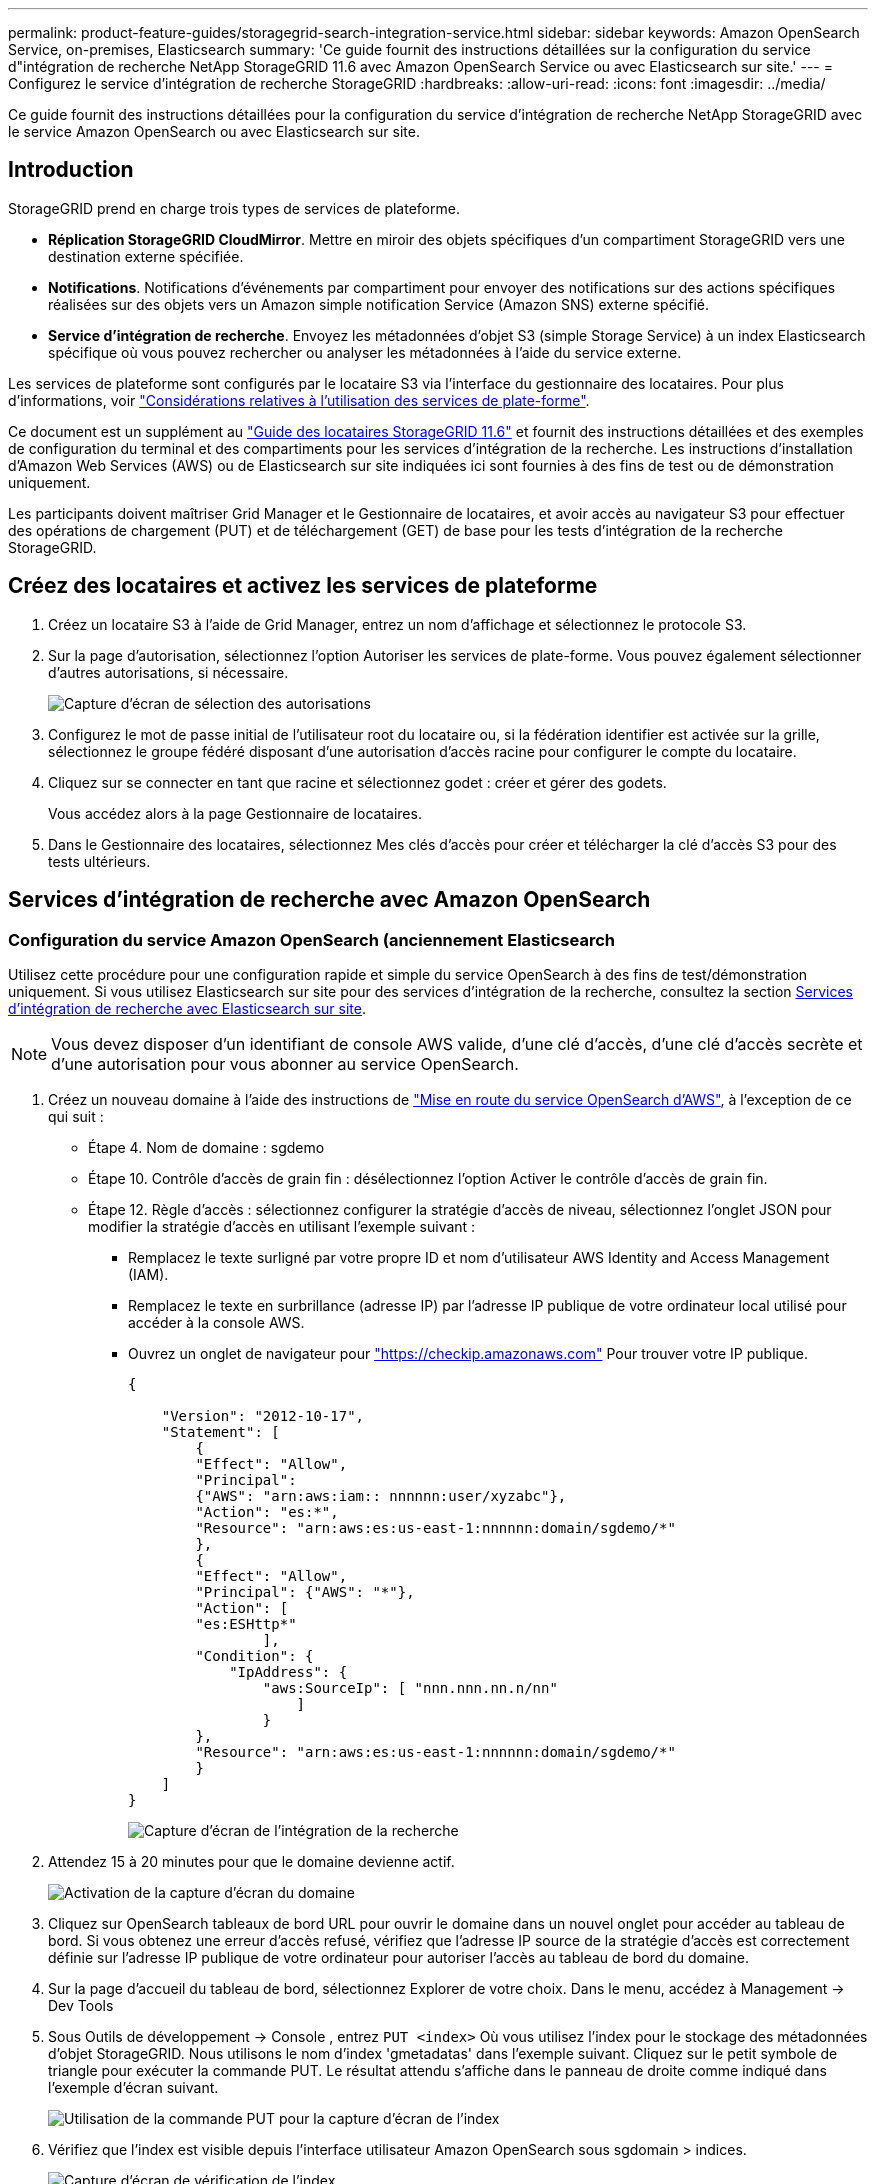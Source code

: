 ---
permalink: product-feature-guides/storagegrid-search-integration-service.html 
sidebar: sidebar 
keywords: Amazon OpenSearch Service, on-premises, Elasticsearch 
summary: 'Ce guide fournit des instructions détaillées sur la configuration du service d"intégration de recherche NetApp StorageGRID 11.6 avec Amazon OpenSearch Service ou avec Elasticsearch sur site.' 
---
= Configurez le service d'intégration de recherche StorageGRID
:hardbreaks:
:allow-uri-read: 
:icons: font
:imagesdir: ../media/


[role="lead"]
Ce guide fournit des instructions détaillées pour la configuration du service d'intégration de recherche NetApp StorageGRID avec le service Amazon OpenSearch ou avec Elasticsearch sur site.



== Introduction

StorageGRID prend en charge trois types de services de plateforme.

* *Réplication StorageGRID CloudMirror*. Mettre en miroir des objets spécifiques d'un compartiment StorageGRID vers une destination externe spécifiée.
* *Notifications*. Notifications d'événements par compartiment pour envoyer des notifications sur des actions spécifiques réalisées sur des objets vers un Amazon simple notification Service (Amazon SNS) externe spécifié.
* *Service d'intégration de recherche*. Envoyez les métadonnées d'objet S3 (simple Storage Service) à un index Elasticsearch spécifique où vous pouvez rechercher ou analyser les métadonnées à l'aide du service externe.


Les services de plateforme sont configurés par le locataire S3 via l'interface du gestionnaire des locataires. Pour plus d'informations, voir https://docs.netapp.com/us-en/storagegrid-116/tenant/considerations-for-using-platform-services.html["Considérations relatives à l'utilisation des services de plate-forme"^].

Ce document est un supplément au https://docs.netapp.com/us-en/storagegrid-116/tenant/index.html["Guide des locataires StorageGRID 11.6"^] et fournit des instructions détaillées et des exemples de configuration du terminal et des compartiments pour les services d'intégration de la recherche. Les instructions d'installation d'Amazon Web Services (AWS) ou de Elasticsearch sur site indiquées ici sont fournies à des fins de test ou de démonstration uniquement.

Les participants doivent maîtriser Grid Manager et le Gestionnaire de locataires, et avoir accès au navigateur S3 pour effectuer des opérations de chargement (PUT) et de téléchargement (GET) de base pour les tests d'intégration de la recherche StorageGRID.



== Créez des locataires et activez les services de plateforme

. Créez un locataire S3 à l'aide de Grid Manager, entrez un nom d'affichage et sélectionnez le protocole S3.
. Sur la page d'autorisation, sélectionnez l'option Autoriser les services de plate-forme. Vous pouvez également sélectionner d'autres autorisations, si nécessaire.
+
image:storagegrid-search-integration-service/sg-sis-select-permissions.png["Capture d'écran de sélection des autorisations"]

. Configurez le mot de passe initial de l'utilisateur root du locataire ou, si la fédération identifier est activée sur la grille, sélectionnez le groupe fédéré disposant d'une autorisation d'accès racine pour configurer le compte du locataire.
. Cliquez sur se connecter en tant que racine et sélectionnez godet : créer et gérer des godets.
+
Vous accédez alors à la page Gestionnaire de locataires.

. Dans le Gestionnaire des locataires, sélectionnez Mes clés d'accès pour créer et télécharger la clé d'accès S3 pour des tests ultérieurs.




== Services d'intégration de recherche avec Amazon OpenSearch



=== Configuration du service Amazon OpenSearch (anciennement Elasticsearch

Utilisez cette procédure pour une configuration rapide et simple du service OpenSearch à des fins de test/démonstration uniquement. Si vous utilisez Elasticsearch sur site pour des services d'intégration de la recherche, consultez la section xref:search-integration-services-with-on-premises-elasticsearch[Services d'intégration de recherche avec Elasticsearch sur site].


NOTE: Vous devez disposer d'un identifiant de console AWS valide, d'une clé d'accès, d'une clé d'accès secrète et d'une autorisation pour vous abonner au service OpenSearch.

. Créez un nouveau domaine à l'aide des instructions de link:https://docs.aws.amazon.com/opensearch-service/latest/developerguide/gsgcreate-domain.html["Mise en route du service OpenSearch d'AWS"^], à l'exception de ce qui suit :
+
** Étape 4. Nom de domaine : sgdemo
** Étape 10. Contrôle d'accès de grain fin : désélectionnez l'option Activer le contrôle d'accès de grain fin.
** Étape 12. Règle d'accès : sélectionnez configurer la stratégie d'accès de niveau, sélectionnez l'onglet JSON pour modifier la stratégie d'accès en utilisant l'exemple suivant :
+
*** Remplacez le texte surligné par votre propre ID et nom d'utilisateur AWS Identity and Access Management (IAM).
*** Remplacez le texte en surbrillance (adresse IP) par l'adresse IP publique de votre ordinateur local utilisé pour accéder à la console AWS.
*** Ouvrez un onglet de navigateur pour https://checkip.amazonaws.com/["https://checkip.amazonaws.com"^] Pour trouver votre IP publique.
+
[source, json]
----
{

    "Version": "2012-10-17",
    "Statement": [
        {
        "Effect": "Allow",
        "Principal":
        {"AWS": "arn:aws:iam:: nnnnnn:user/xyzabc"},
        "Action": "es:*",
        "Resource": "arn:aws:es:us-east-1:nnnnnn:domain/sgdemo/*"
        },
        {
        "Effect": "Allow",
        "Principal": {"AWS": "*"},
        "Action": [
        "es:ESHttp*"
                ],
        "Condition": {
            "IpAddress": {
                "aws:SourceIp": [ "nnn.nnn.nn.n/nn"
                    ]
                }
        },
        "Resource": "arn:aws:es:us-east-1:nnnnnn:domain/sgdemo/*"
        }
    ]
}
----
+
image:storagegrid-search-integration-service/sg-sis-search-integration-amazon-opensearch.png["Capture d'écran de l'intégration de la recherche"]





. Attendez 15 à 20 minutes pour que le domaine devienne actif.
+
image:storagegrid-search-integration-service/sg-sis-activating-domain.png["Activation de la capture d'écran du domaine"]

. Cliquez sur OpenSearch tableaux de bord URL pour ouvrir le domaine dans un nouvel onglet pour accéder au tableau de bord. Si vous obtenez une erreur d'accès refusé, vérifiez que l'adresse IP source de la stratégie d'accès est correctement définie sur l'adresse IP publique de votre ordinateur pour autoriser l'accès au tableau de bord du domaine.
. Sur la page d'accueil du tableau de bord, sélectionnez Explorer de votre choix. Dans le menu, accédez à Management -> Dev Tools
. Sous Outils de développement -> Console , entrez `PUT <index>` Où vous utilisez l'index pour le stockage des métadonnées d'objet StorageGRID. Nous utilisons le nom d'index 'gmetadatas' dans l'exemple suivant. Cliquez sur le petit symbole de triangle pour exécuter la commande PUT. Le résultat attendu s'affiche dans le panneau de droite comme indiqué dans l'exemple d'écran suivant.
+
image:storagegrid-search-integration-service/sg-sis-using-put-command-for-index.png["Utilisation de la commande PUT pour la capture d'écran de l'index"]

. Vérifiez que l'index est visible depuis l'interface utilisateur Amazon OpenSearch sous sgdomain > indices.
+
image:storagegrid-search-integration-service/sg-sis-verifying-the-index.png["Capture d'écran de vérification de l'index"]





== Configuration du terminal des services de plate-forme

Pour configurer les terminaux des services de plate-forme, procédez comme suit :

. Dans tenant Manager, accédez à STORAGE(S3) > terminaux des services de plateforme.
. Cliquez sur Créer un point final, entrez les informations suivantes, puis cliquez sur Continuer :
+
** Exemple de nom d'affichage `aws-opensearch`
** Le noeud final du domaine dans la capture d'écran de l'exemple sous l'étape 2 de la procédure précédente dans le champ URI.
** Le domaine ARN utilisé à l'étape 2 de la procédure précédente dans le champ URN et ajouter `/<index>/_doc` Jusqu'à la fin de l'ARN.
+
Dans cet exemple, l'URN devient `arn:aws:es:us-east-1:211234567890:domain/sgdemo /sgmedata/_doc`.

+
image:storagegrid-search-integration-service/sg-sis-enter-end-points-details.png["capture d'écran des détails des points de terminaison"]



. Pour accéder au domaine Amazon OpenSearch sgdomain, choisissez Access Key comme type d'authentification, puis entrez la clé d'accès Amazon S3 et la clé secrète. Pour passer à la page suivante, cliquez sur Continuer.
+
image:storagegrid-search-integration-service/sg-sis-authenticate-connections-to-endpoints.png["authentifier les connexions aux points de terminaison capture d'écran"]

. Pour vérifier le noeud final, sélectionnez utiliser le certificat CA du système d'exploitation et tester et Créer un noeud final. Si la vérification réussit, un écran de point final similaire à la figure suivante s'affiche. En cas d'échec de la vérification, vérifiez que l'URN inclut `/<index>/_doc` À l'issue du chemin, la clé d'accès AWS et la clé secrète sont correctes.
+
image:storagegrid-search-integration-service/sg-sis-platform-service-endpoints.png["capture d'écran des terminaux de service de plateforme"]





== Services d'intégration de recherche avec Elasticsearch sur site



=== Configuration Elasticsearch sur site

Cette procédure permet une configuration rapide des données sur site Elasticsearch et Kibana utilisant docker uniquement à des fins de test. Si le serveur Elasticsearch et Kibana existent déjà, passez à l'étape 5.

. Suivez ceci link:https://docs.docker.com/engine/install/["Procédure d'installation de Docker"^] pour installer docker. Nous utilisons le link:https://docs.docker.com/engine/install/centos/["Procédure d'installation de CentOS Docker"^] dans cette configuration.
+
--
....
sudo yum install -y yum-utils
sudo yum-config-manager --add-repo https://download.docker.com/linux/centos/docker-ce.repo
sudo yum install docker-ce docker-ce-cli containerd.io
sudo systemctl start docker
....
--
+
** Pour démarrer docker après le redémarrage, entrez les informations suivantes :
+
--
 sudo systemctl enable docker
--
** Réglez le `vm.max_map_count` valeur jusqu'à 262144 :
+
--
 sysctl -w vm.max_map_count=262144
--
** Pour conserver le paramètre après le redémarrage, saisissez les informations suivantes :
+
--
 echo 'vm.max_map_count=262144' >> /etc/sysctl.conf
--


. Suivez le link:https://www.elastic.co/guide/en/elasticsearch/reference/current/getting-started.html["Guide de démarrage rapide d'Elasticsearch"^] Section auto-gérée pour installer et exécuter Elasticsearch et Kibana docker. Dans cet exemple, nous avons installé la version 8.1.
+

TIP: Notez le nom d'utilisateur/mot de passe et le jeton créés par Elasticsearch, vous devez utiliser ces éléments pour démarrer l'interface utilisateur Kibana et l'authentification du terminal de la plateforme StorageGRID.

+
image:storagegrid-search-integration-service/sg-sis-search-integration-elasticsearch.png["capture d'écran élastisearch de l'intégration de la recherche"]

. Après le démarrage du conteneur kibana docker, le lien URL `\https://0.0.0.0:5601` s'affiche dans la console. Remplacez 0.0.0.0 par l'adresse IP du serveur dans l'URL.
. Connectez-vous à l'interface utilisateur Kibana en utilisant le nom d'utilisateur `elastic` Et le mot de passe généré par Elastic dans l'étape précédente.
. Pour la première connexion, sur la page d'accueil du tableau de bord, sélectionnez Explorer par vous-même. Dans le menu, sélectionnez gestion > Outils de développement.
. Sur l'écran Console des outils de développement, entrez `PUT <index>` Où vous utilisez cet index pour stocker les métadonnées des objets StorageGRID. Nous utilisons le nom de l'index `sgmetadata` dans cet exemple. Cliquez sur le petit symbole de triangle pour exécuter la commande PUT. Le résultat attendu s'affiche dans le panneau de droite comme indiqué dans l'exemple d'écran suivant.
+
image:storagegrid-search-integration-service/sg-sis-execute-put-command.png["Exécutez la capture d'écran de la commande PUT"]





== Configuration du terminal des services de plate-forme

Pour configurer les terminaux pour les services de plate-forme, procédez comme suit :

. Dans tenant Manager, accédez à STORAGE(S3) > terminaux des services de plateforme
. Cliquez sur Créer un point final, entrez les informations suivantes, puis cliquez sur Continuer :
+
** Exemple de nom d'affichage : `elasticsearch`
** URI : `\https://<elasticsearch-server-ip or hostname>:9200`
** URN : `urn:<something>:es:::<some-unique-text>/<index-name>/_doc` Où l'index-name est le nom que vous avez utilisé sur la console Kibana. Exemple : `urn:local:es:::sgmd/sgmetadata/_doc`
+
image:storagegrid-search-integration-service/sg-sis-platform-service-endpoint-details.png["Capture d'écran des détails des terminaux du service de plate-forme"]



. Sélectionnez Basic HTTP comme type d'authentification, saisissez le nom d'utilisateur `elastic` Et le mot de passe généré par le processus d'installation Elasticsearch. Pour passer à la page suivante, cliquez sur Continuer.
+
image:storagegrid-search-integration-service/sg-sis-platform-service-endpoint-authentication-type.png["Capture d'écran de l'authentification de point de terminaison du service de"]

. Sélectionnez ne pas vérifier le certificat et le test et Créer un noeud final pour vérifier le noeud final. Si la vérification est réussie, un écran de point final similaire à la capture d'écran suivante s'affiche. Si la vérification échoue, vérifiez que les entrées URN, URI et nom d'utilisateur/mot de passe sont correctes.
+
image:storagegrid-search-integration-service/sg-sis-successfully-verified-endpoint.png["Point final vérifié avec succès"]





== Configuration du service d'intégration de la recherche de compartiments

Une fois le terminal du service de plateforme créé, l'étape suivante consiste à configurer ce service au niveau du compartiment pour envoyer les métadonnées d'objet au terminal défini lors de la création ou de la suppression d'un objet, ou encore lors de la mise à jour de ses métadonnées ou balises.

Vous pouvez configurer l'intégration de la recherche à l'aide du Gestionnaire de locataires afin d'appliquer un code XML de configuration StorageGRID personnalisé à un compartiment comme suit :

. Dans le Gestionnaire des locataires, accédez à STORAGE(S3) > compartiments
. Cliquez sur Créer un compartiment, entrez le nom du compartiment (par exemple, `sgmetadata-test`) et acceptez la valeur par défaut `us-east-1` région.
. Cliquez sur Continuer > Créer un compartiment.
. Pour afficher la page de présentation du compartiment, cliquez sur le nom du compartiment, puis sélectionnez Platform Services.
. Sélectionnez la boîte de dialogue Activer l'intégration de la recherche. Dans la zone XML fournie, entrez le XML de configuration à l'aide de cette syntaxe.
+
L'URN mis en surbrillance doit correspondre au terminal des services de plateforme que vous avez défini. Vous pouvez ouvrir un autre onglet du navigateur pour accéder au Gestionnaire de locataires et copier l'URN à partir du noeud final de services de plateforme défini.

+
Dans cet exemple, nous n'avons utilisé aucun préfixe, ce qui signifie que les métadonnées de chaque objet de ce compartiment sont envoyées au terminal Elasticsearch précédemment défini.

+
[listing]
----
<MetadataNotificationConfiguration>
    <Rule>
        <ID>Rule-1</ID>
        <Status>Enabled</Status>
        <Prefix></Prefix>
        <Destination>
            <Urn> urn:local:es:::sgmd/sgmetadata/_doc</Urn>
        </Destination>
    </Rule>
</MetadataNotificationConfiguration>
----
. Utilisez le navigateur S3 pour vous connecter à StorageGRID avec la clé secrète/d'accès par locataire, et téléchargez les objets de test vers `sgmetadata-test` et ajoutez des balises ou des métadonnées personnalisées aux objets.
+
image:storagegrid-search-integration-service/sg-sis-upload-test-objects.png["Télécharger la capture d'écran des objets de test"]

. Utilisez l'interface utilisateur Kibana pour vérifier que les métadonnées de l'objet ont été chargées dans l'index des métadonnées sgmetadata.
+
.. Dans le menu, sélectionnez gestion > Outils de développement.
.. Collez l'exemple de requête dans le panneau de la console à gauche et cliquez sur le symbole du triangle pour l'exécuter.
+
L'exemple de résultat de la requête 1 dans la capture d'écran suivante montre quatre enregistrements. Ceci correspond au nombre d'objets dans le godet.

+
[listing]
----
GET sgmetadata/_search
{
    "query": {
        "match_all": { }
}
}
----
+
image:storagegrid-search-integration-service/sg-sis-query1-sample-result.png["Capture d'écran d'exemple de résultat de requête 1"]

+
Le résultat de l'exemple de requête 2 dans la capture d'écran suivante montre deux enregistrements de type de balise jpg.

+
[listing]
----
GET sgmetadata/_search
{
    "query": {
        "match": {
            "tags.type": {
                "query" : "jpg" }
                }
            }
}
----
+
image:storagegrid-search-integration-service/sg-sis-query-two-sample.png["Exemple de requête 2"]







== Où trouver des informations complémentaires

Pour en savoir plus sur les informations données dans ce livre blanc, consultez ces documents et/ou sites web :

* https://docs.netapp.com/us-en/storagegrid-116/tenant/what-platform-services-are.html["Qu'est-ce que les services de plateforme"^]
* https://docs.netapp.com/us-en/storagegrid-116/index.html["Documentation StorageGRID 11.6"^]


_Par Angela Cheng_
